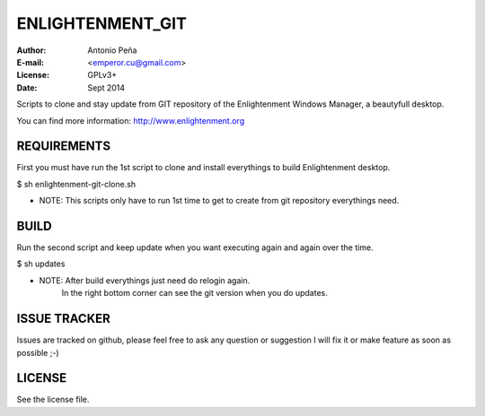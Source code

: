 ==================
 ENLIGHTENMENT_GIT
==================

:Author: Antonio Peña
:E-mail: <emperor.cu@gmail.com>
:License: GPLv3+
:Date: Sept 2014

Scripts to clone and stay update from GIT repository
of the Enlightenment Windows Manager, a beautyfull desktop.

You can find more information: http://www.enlightenment.org

REQUIREMENTS
============

First you must have run the 1st script to clone and install everythings to build Enlightenment desktop.

$ sh enlightenment-git-clone.sh

* NOTE: This scripts only have to run 1st time to get to create from git repository everythings need.

BUILD
=======

Run the second script and keep update when you want executing again and again over the time.

$ sh updates

* NOTE: After build everythings just need do relogin again.
        In the right bottom corner can see the git version when you do updates.


ISSUE TRACKER
=============
Issues are tracked on github, please feel free to ask any question or suggestion
I will fix it or make feature as soon as possible ;-)


LICENSE
=======

See the license file.
